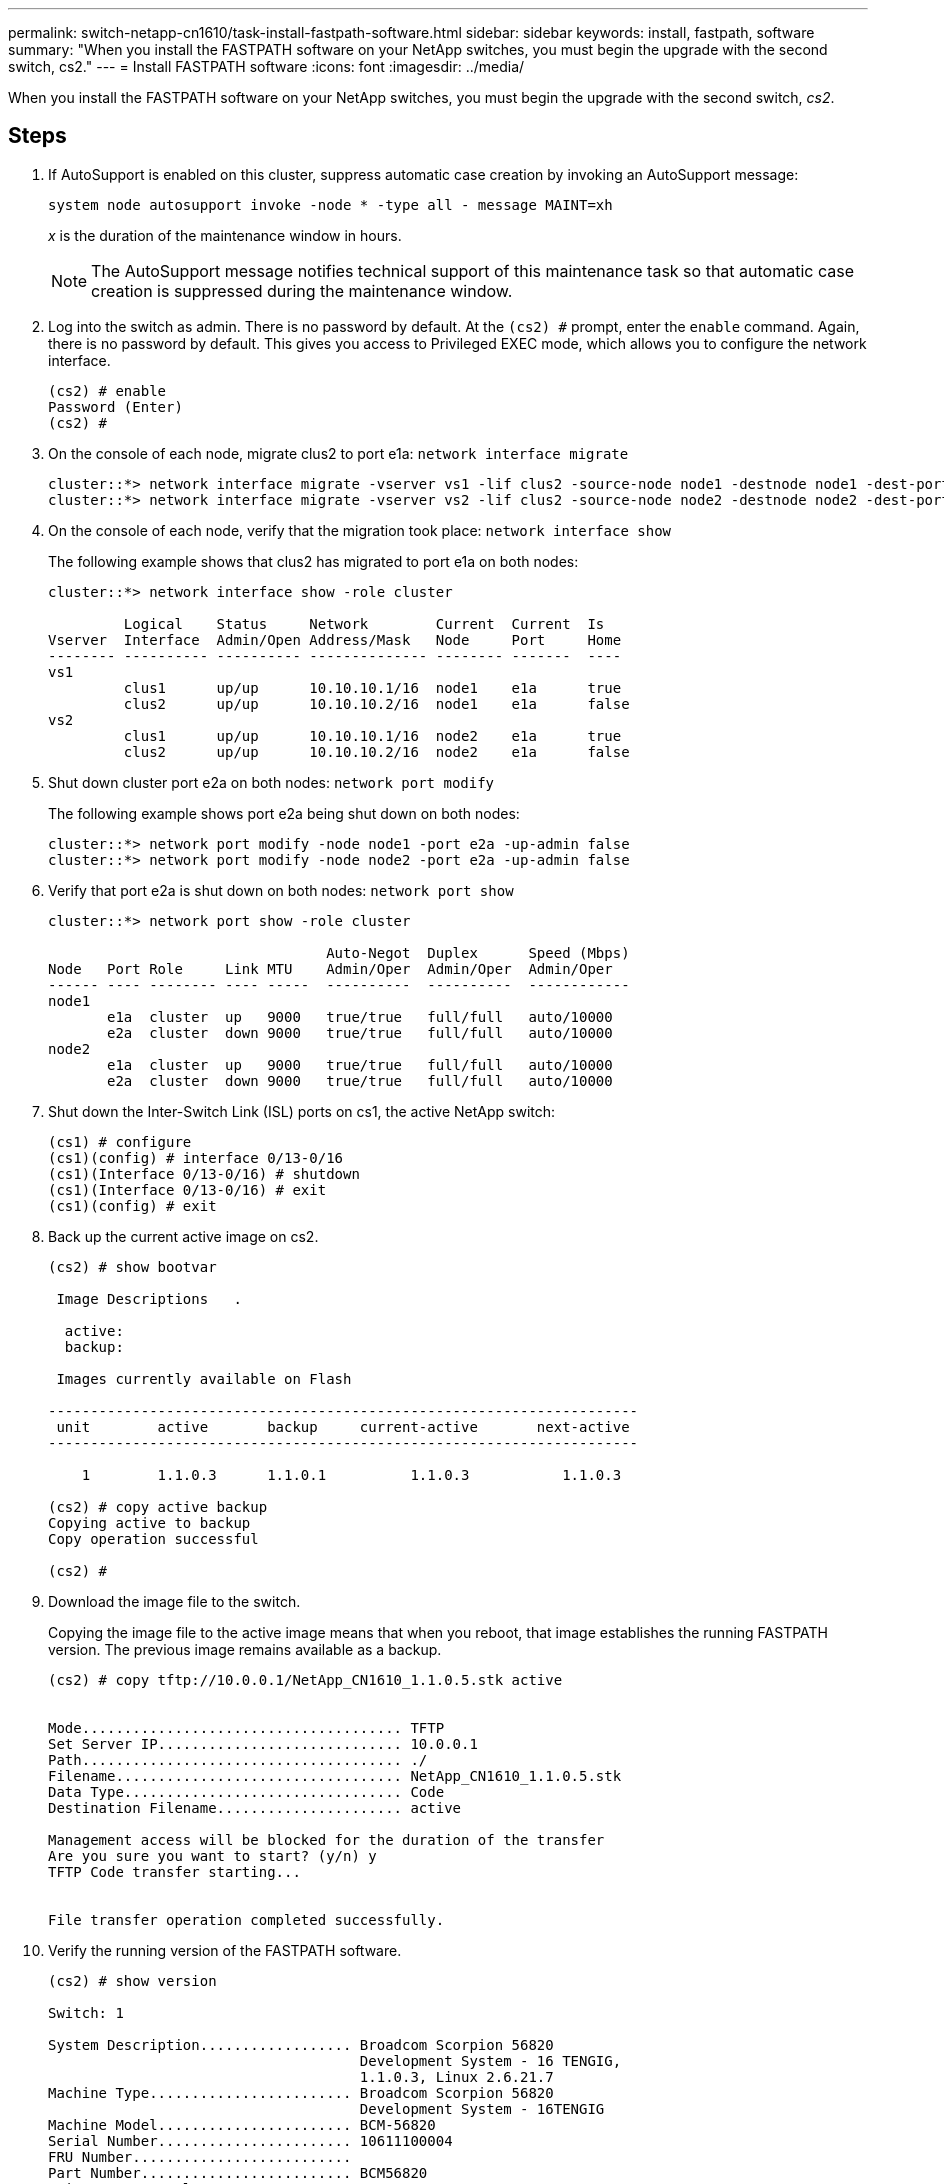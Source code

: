 ---
permalink: switch-netapp-cn1610/task-install-fastpath-software.html
sidebar: sidebar
keywords: install, fastpath, software
summary: "When you install the FASTPATH software on your NetApp switches, you must begin the upgrade with the second switch, cs2."
---
= Install FASTPATH software
:icons: font
:imagesdir: ../media/

[.lead]
When you install the FASTPATH software on your NetApp switches, you must begin the upgrade with the second switch, _cs2_.

== Steps

. If AutoSupport is enabled on this cluster, suppress automatic case creation by invoking an AutoSupport message:
+
`system node autosupport invoke -node * -type all - message MAINT=xh`
+
_x_ is the duration of the maintenance window in hours.
+
[NOTE]
====
The AutoSupport message notifies technical support of this maintenance task so that automatic case creation is suppressed during the maintenance window.
====

. Log into the switch as admin. There is no password by default. At the `(cs2) #` prompt, enter the `enable` command. Again, there is no password by default. This gives you access to Privileged EXEC mode, which allows you to configure the network interface.
+
----
(cs2) # enable
Password (Enter)
(cs2) #
----

. On the console of each node, migrate clus2 to port e1a: `network interface migrate`
+
----
cluster::*> network interface migrate -vserver vs1 -lif clus2 -source-node node1 -destnode node1 -dest-port e1a
cluster::*> network interface migrate -vserver vs2 -lif clus2 -source-node node2 -destnode node2 -dest-port e1a
----

. On the console of each node, verify that the migration took place: `network interface show`
+
The following example shows that clus2 has migrated to port e1a on both nodes:
+
----
cluster::*> network interface show -role cluster

         Logical    Status     Network        Current  Current  Is
Vserver  Interface  Admin/Open Address/Mask   Node     Port     Home
-------- ---------- ---------- -------------- -------- -------  ----
vs1
         clus1      up/up      10.10.10.1/16  node1    e1a      true
         clus2      up/up      10.10.10.2/16  node1    e1a      false
vs2
         clus1      up/up      10.10.10.1/16  node2    e1a      true
         clus2      up/up      10.10.10.2/16  node2    e1a      false
----

. Shut down cluster port e2a on both nodes: `network port modify`
+
The following example shows port e2a being shut down on both nodes:
+
----
cluster::*> network port modify -node node1 -port e2a -up-admin false
cluster::*> network port modify -node node2 -port e2a -up-admin false
----

. Verify that port e2a is shut down on both nodes: `network port show`
+
----
cluster::*> network port show -role cluster

                                 Auto-Negot  Duplex      Speed (Mbps)
Node   Port Role     Link MTU    Admin/Oper  Admin/Oper  Admin/Oper
------ ---- -------- ---- -----  ----------  ----------  ------------
node1
       e1a  cluster  up   9000   true/true   full/full   auto/10000
       e2a  cluster  down 9000   true/true   full/full   auto/10000
node2
       e1a  cluster  up   9000   true/true   full/full   auto/10000
       e2a  cluster  down 9000   true/true   full/full   auto/10000
----

. Shut down the Inter-Switch Link (ISL) ports on cs1, the active NetApp switch:
+
----
(cs1) # configure
(cs1)(config) # interface 0/13-0/16
(cs1)(Interface 0/13-0/16) # shutdown
(cs1)(Interface 0/13-0/16) # exit
(cs1)(config) # exit
----

. Back up the current active image on cs2.
+
----
(cs2) # show bootvar

 Image Descriptions   .

  active:
  backup:

 Images currently available on Flash

----------------------------------------------------------------------
 unit        active       backup     current-active       next-active
----------------------------------------------------------------------

    1        1.1.0.3      1.1.0.1          1.1.0.3           1.1.0.3

(cs2) # copy active backup
Copying active to backup
Copy operation successful

(cs2) #
----

. Download the image file to the switch.
+
Copying the image file to the active image means that when you reboot, that image establishes the running FASTPATH version. The previous image remains available as a backup.
+
----
(cs2) # copy tftp://10.0.0.1/NetApp_CN1610_1.1.0.5.stk active


Mode...................................... TFTP
Set Server IP............................. 10.0.0.1
Path...................................... ./
Filename.................................. NetApp_CN1610_1.1.0.5.stk
Data Type................................. Code
Destination Filename...................... active

Management access will be blocked for the duration of the transfer
Are you sure you want to start? (y/n) y
TFTP Code transfer starting...


File transfer operation completed successfully.
----

. Verify the running version of the FASTPATH software.
+
----
(cs2) # show version

Switch: 1

System Description.................. Broadcom Scorpion 56820
                                     Development System - 16 TENGIG,
                                     1.1.0.3, Linux 2.6.21.7
Machine Type........................ Broadcom Scorpion 56820
                                     Development System - 16TENGIG
Machine Model....................... BCM-56820
Serial Number....................... 10611100004
FRU Number..........................
Part Number......................... BCM56820
Maintenance Level................... A
Manufacturer........................ 0xbc00
Burned In MAC Address............... 00:A0:98:4B:A9:AA
Software Version.................... 1.1.0.3
Operating System.................... Linux 2.6.21.7
Network Processing Device........... BCM56820_B0
Additional Packages................. FASTPATH QOS
                                     FASTPATH IPv6 Management
----

. View the boot images for the active and backup configuration.
+
----
(cs2) # show bootvar

Image Descriptions

 active :
 backup :

 Images currently available on Flash

----------------------------------------------------------------------
 unit        active       backup     current-active       next-active
----------------------------------------------------------------------

    1        1.1.0.3      1.1.0.3          1.1.0.3           1.1.0.5
----

. Reboot the switch.
+
----
(cs2) # reload

Are you sure you would like to reset the system? (y/n)  y

System will now restart!
----

. Log in again, and verify the new version of the FASTPATH software.
+
----
(cs2) # show version

Switch: 1

System Description................... Broadcom Scorpion 56820
                                      Development System - 16 TENGIG,
                                      1.1.0.5, Linux 2.6.21.7
Machine Type......................... Broadcom Scorpion 56820
                                      Development System - 16TENGIG
Machine Model........................ BCM-56820
Serial Number........................ 10611100004
FRU Number...........................
Part Number.......................... BCM56820
Maintenance Level.................... A
Manufacturer......................... 0xbc00
Burned In MAC Address................ 00:A0:98:4B:A9:AA
Software Version..................... 1.1.0.5
Operating System..................... Linux 2.6.21.7
Network Processing Device............ BCM56820_B0
Additional Packages.................. FASTPATH QOS
                                      FASTPATH IPv6 Management
----

. Bring up the ISL ports on cs1, the active switch.
+
----
(cs1) # configure
(cs1) (config) # interface 0/13-0/16
(cs1) (Interface 0/13-0/16) # no shutdown
(cs1) (Interface 0/13-0/16) # exit
(cs1) (config) # exit
----

. Verify that the ISLs are operational: `show port-channel 3/1`
+
The Link State field should indicate `Up`.
+
----
(cs2) # show port-channel 3/1

Local Interface................................ 3/1
Channel Name................................... ISL-LAG
Link State..................................... Up
Admin Mode..................................... Enabled
Type........................................... Static
Load Balance Option............................ 7
(Enhanced hashing mode)

Mbr    Device/       Port      Port
Ports  Timeout       Speed     Active
------ ------------- --------- -------
0/13   actor/long    10G Full  True
       partner/long
0/14   actor/long    10G Full  True
       partner/long
0/15   actor/long    10G Full  True
       partner/long
0/16   actor/long    10G Full  True
       partner/long
----

. Copy the `running-config` file to the `startup-config` file when you are satisfied with the software versions and switch settings.
+
----
(cs2) # write memory

This operation may take a few minutes.
Management interfaces will not be available during this time.

Are you sure you want to save? (y/n) y

Config file 'startup-config' created successfully .

Configuration Saved!
----

. Enable the second cluster port, e2a, on each node: `network port modify`
+
----
cluster::*> network port modify -node node1 -port e2a -up-admin true
cluster::*> **network port modify -node node2 -port e2a -up-admin true**
----

. Revert clus2 that is associated with port e2a: `network interface revert`
+
The LIF might revert automatically, depending on your version of ONTAP software.
+
----
cluster::*> network interface revert -vserver Cluster -lif n1_clus2
cluster::*> network interface revert -vserver Cluster -lif n2_clus2
----

. Verify that the LIF is now home (`true`) on both nodes: `network interface show -_role cluster_`
+
----
cluster::*> network interface show -role cluster

          Logical    Status     Network        Current  Current Is
Vserver   Interface  Admin/Oper Address/Mask   Node     Port    Home
--------  ---------- ---------- -------------- -------- ------- ----
vs1
          clus1      up/up      10.10.10.1/24  node1    e1a     true
          clus2      up/up      10.10.10.2/24  node1    e2a     true
vs2
          clus1      up/up      10.10.10.1/24  node2    e1a     true
          clus2      up/up      10.10.10.2/24  node2    e2a     true
----

. View the status of the nodes: `cluster show`
+
----
cluster::> cluster show

Node                 Health  Eligibility
-------------------- ------- ------------
node1                true    true
node2                true    true
----

. Repeat step 1 through step 18 to upgrade the FASTPATH software on the other switch, cs1.
. If you suppressed automatic case creation, re-enable it by invoking an AutoSupport message:
+
`system node autosupport invoke -node * -type all -message MAINT=END`
